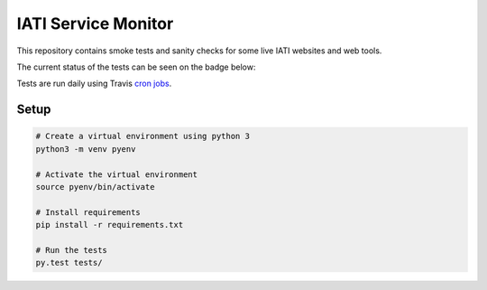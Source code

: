 IATI Service Monitor
====================

This repository contains smoke tests and sanity checks for some live IATI websites and web tools.

The current status of the tests can be seen on the badge below:

.. image:: https://travis-ci.com/codeforIATI/iati-service-monitor.svg?branch=main
    :target: https://travis-ci.com/codeforIATI/iati-service-monitor

Tests are run daily using Travis `cron jobs <https://docs.travis-ci.com/user/cron-jobs/>`_.

Setup
-----

.. code-block:: bash

	# Create a virtual environment using python 3
	python3 -m venv pyenv

	# Activate the virtual environment
	source pyenv/bin/activate

	# Install requirements
	pip install -r requirements.txt

	# Run the tests
	py.test tests/

